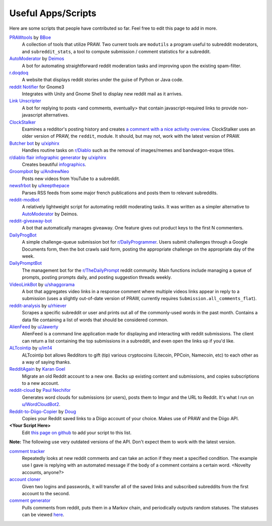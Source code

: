 .. _useful_scripts:

Useful Apps/Scripts
===================

Here are some scripts that people have contributed so far. Feel free to edit
this page to add in more.

`PRAWtools`_ by `BBoe <https://github.com/bboe>`_
    A collection of tools that utilize PRAW. Two current tools are ``modutils``
    a program useful to subreddit moderators, and ``subreddit_stats``, a tool
    to compute submission / comment statistics for a subreddit.

`AutoModerator`_ by `Deimos <https://github.com/deimos>`_
    A bot for automating straightforward reddit moderation tasks and improving
    upon the existing spam-filter.

`r.doqdoq <https://bitbucket.org/john2x/rdoqdoq>`_
    A website that displays reddit stories under the guise of Python or Java
    code.

`reddit Notifier <https://github.com/nemec/reddit-notify>`_ for Gnome3
    Integrates with Unity and Gnome Shell to display new reddit mail as it
    arrives.

`Link Unscripter <https://github.com/sparr/reddit-link-unscripter>`_
    A bot for replying to posts <and comments, eventually> that contain
    javascript-required links to provide non-javascript alternatives.

`ClockStalker <https://github.com/ClockStalker/clockstalker>`_
    Examines a redditor's posting history and creates `a comment with a nice
    activity overview
    <http://www.reddit.com/r/AskReddit/comments/129lyb/what_fact_about_reality_
    terrifies_you_or_gives/c6tbgd7?context=1>`_. ClockStalker uses an older
    version of PRAW, the ``reddit``, module. It should, but may not, work with
    the latest version of PRAW.

`Butcher bot`_ by `u/xiphirx <http://www.reddit.com/user/xiphirx>`_
    Handles routine tasks on `r/Diablo <http://www.reddit.com/r/diablo>`_ such
    as the removal of images/memes and bandwagon-esque titles.

`r/diablo flair infographic generator`_ by `u/xiphirx`_
    Creates beautiful `infographics <http://i.imgur.com/smqWx.jpg>`_.

`Groompbot`_ by `u/AndrewNeo <http://www.reddit.com/user/AndrewNeo>`_
    Posts new videos from YouTube to a subreddit.

`newsfrbot`_ by `u/keepthepace <http://www.reddit.com/user/keepthepace>`_
    Parses RSS feeds from some major french publications and posts them to
    relevant subreddits.

`reddit-modbot <https://github.com/rasher/reddit-modbot>`_
    A relatively lightweight script for automating reddit moderating tasks.  It
    was written as a simpler alternative to `AutoModerator`_ by Deimos.

`reddit-giveaway-bot <https://github.com/nemec/reddit-giveaway-bot>`_
    A bot that automatically manages giveaway. One feature gives out product
    keys to the first N commenters.

`DailyProgBot <https://github.com/nint22/DailyProgBot>`_
    A simple challenge-queue submission bot for `r/DailyProgrammer
    <http://www.reddit.com/r/Dailyprogrammer>`_. Users submit challenges
    through a Google Documents form, then the bot crawls said form, posting the
    appropriate challenge on the appropriate day of the week.

`DailyPromptBot <http://hg.arenthil.net/dailypromptbot>`_
    The management bot for the `r/TheDailyPrompt
    <http://www.reddit.com/r/TheDailyPrompt>`_ reddit community. Main
    functions include managing a queue of prompts, posting prompts daily, and
    posting suggestion threads weekly.

`VideoLinkBot`_ by `u/shaggorama <http://www.reddit.com/u/shaggorama>`_
    A bot that aggregates video links in a response comment where multiple
    videos links appear in reply to a submission (uses a slightly out-of-date
    version of PRAW, currently requires ``Submission.all_comments_flat``).

`reddit-analysis`_ by `u/rhiever <http://www.reddit.com/user/rhiever>`_
    Scrapes a specific subreddit or user and prints out all of the
    commonly-used words in the past month. Contains a data file containing a
    list of words that should be considered common.

`AlienFeed`_ by `u/Jawerty <http://www.reddit.com/user/Jawerty>`_
    AlienFeed is a command line application made for displaying and interacting
    with reddit submissions. The client can return a list containing the top
    submissions in a subreddit, and even open the links up if you'd like.

`ALTcointip`_ by `u/im14 <http://www.reddit.com/user/im14>`_
    ALTcointip bot allows Redditors to gift (tip) various cryptocoins (Litecoin, 
    PPCoin, Namecoin, etc) to each other as a way of saying thanks.

`RedditAgain`_ by `Karan Goel <http://www.github.com/thekarangoel>`_
    Migrate an old Reddit account to a new one. Backs up existing content
    and submissions, and copies subscriptions to a new account.

`reddit-cloud`_ by `Paul Nechifor <http://www.github.com/paul-nechifor>`_
    Generates word clouds for submissions (or users), posts them to Imgur and
    the URL to Reddit. It's what I run on
    `u/WordCloudBot2 <http://www.reddit.com/user/WordCloudBot2>`_.

`Reddit-to-Diigo-Copier <http://www.github.com/OdinsHat/Reddit-to-Diigo-Copier>`_ by `Doug <http://www.github.com/OdinsHat>`_
    Copies your Reddit saved links to a Diigo account of your choice. Makes use 
    of PRAW and the Diigo API. 

**\<Your Script Here\>**
    Edit `this page on github <https://github.com/praw-dev/praw/blob/master/
    docs/pages/useful_scripts.rst>`_ to add your script to this list.

**Note:** The following use very outdated versions of the API. Don't expect
them to work with the latest version.

`comment tracker <https://github.com/mellort/reddit_comment_tracker>`_
    Repeatedly looks at new reddit comments and can take an action if they meet
    a specified condition. The example use I gave is replying with an automated
    message if the body of a comment contains a certain word. <Novelty
    accounts, anyone?>

`account cloner <https://github.com/mellort/reddit_account_cloner>`_
    Given two logins and passwords, it will transfer all of the saved links and
    subscribed subreddits from the first account to the second.

`comment generator <https://github.com/mellort/reddit_comment_bot>`_
    Pulls comments from reddit, puts them in a Markov chain, and periodically
    outputs random statuses. The statuses can be viewed `here
    <http://identi.ca/redditbot/all>`_.

.. _`AlienFeed`: https://github.com/jawerty/AlienFeed
.. _`ALTcointip`: https://github.com/vindimy/altcointip
.. _`AutoModerator`: https://github.com/Deimos/AutoModerator
.. _`Butcher bot`: https://github.com/xiphirx/Butcher-Bot
.. _`Groompbot`: https://github.com/AndrewNeo/groompbot
.. _`PRAWtools`: https://github.com/praw-dev/prawtools
.. _`reddit-analysis`: https://github.com/rhiever/reddit-analysis
.. _`RedditAgain`: https://github.com/thekarangoel/RedditAgain
.. _`reddit-cloud`: https://github.com/paul-nechifor/reddit-cloud
.. _`r/diablo flair infographic generator`:
    https://github.com/xiphirx/rdiablo-flair-infographic-generator
.. _`VideoLinkBot`: https://github.com/dmarx/VideoLinkBot
.. _`newsfrbot`: https://github.com/gardaud/newsfrbot
.. _`u/xiphirx`: http://www.reddit.com/user/xiphirx
